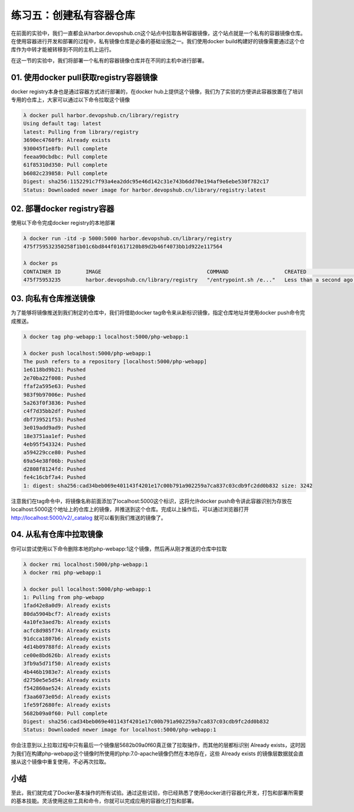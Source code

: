 练习五：创建私有容器仓库
~~~~~~~~~~~~~~~~~~~~~~~~~~~~~~~~~~

在前面的实验中，我们一直都会从harbor.devopshub.cn这个站点中拉取各种容器镜像，这个站点就是一个私有的容器镜像仓库。在使用容器进行开发和部署的过程中，私有镜像仓库是必备的基础设施之一。我们使用docker build构建好的镜像需要通过这个仓库作为中转才能被转移到不同的主机上运行。

在这一节的实验中，我们将部署一个私有的容器镜像仓库并在不同的主机中进行部署。

01. 使用docker pull获取registry容器镜像
^^^^^^^^^^^^^^^^^^^^^^^^

docker registry本身也是通过容器方式进行部署的，在docker hub上提供这个镜像，我们为了实验的方便讲此容器放置在了培训专用的仓库上，大家可以通过以下命令拉取这个镜像

.. code-block:: shell

    λ docker pull harbor.devopshub.cn/library/registry
    Using default tag: latest
    latest: Pulling from library/registry
    3690ec4760f9: Already exists
    930045f1e8fb: Pull complete
    feeaa90cbdbc: Pull complete
    61f85310d350: Pull complete
    b6082c239858: Pull complete
    Digest: sha256:1152291c7f93a4ea2ddc95e46d142c31e743b6dd70e194af9e6ebe530f782c17
    Status: Downloaded newer image for harbor.devopshub.cn/library/registry:latest

02. 部署docker registry容器
^^^^^^^^^^^^^^^^^^^^^^^^

使用以下命令完成docker registry的本地部署

.. code-block:: shell

    λ docker run -itd -p 5000:5000 harbor.devopshub.cn/library/registry
    475f759532350258f1b01c6bd844f01617120b89d2b46f4073bb1d922e117564

    λ docker ps
    CONTAINER ID        IMAGE                                  COMMAND                  CREATED                  STATUS              PORTS                    NAMES
    475f75953235        harbor.devopshub.cn/library/registry   "/entrypoint.sh /e..."   Less than a second ago   Up 50 seconds       0.0.0.0:5000->5000/tcp   serene_noether


03. 向私有仓库推送镜像
^^^^^^^^^^^^^^^^^^^^^^^^

为了能够将镜像推送到我们制定的仓库中，我们将借助docker tag命令来从新标识镜像，指定仓库地址并使用docker push命令完成推送。

.. code-block:: shell

    λ docker tag php-webapp:1 localhost:5000/php-webapp:1

    λ docker push localhost:5000/php-webapp:1
    The push refers to a repository [localhost:5000/php-webapp]
    1e6118bd9b21: Pushed
    2e70ba22f008: Pushed
    ffaf2a595e63: Pushed
    983f9b97006e: Pushed
    5a263f0f3836: Pushed
    c4f7d35bb2df: Pushed
    dbf739521f53: Pushed
    3e019add9ad9: Pushed
    18e3751aa1ef: Pushed
    4eb95f543324: Pushed
    a594229cce80: Pushed
    69a54e38f06b: Pushed
    d2808f8124fd: Pushed
    fe4c16cbf7a4: Pushed
    1: digest: sha256:cad34beb069e401143f4201e17c00b791a902259a7ca837c03cdb9fc2dd0b832 size: 3242

注意我们在tag命令中，将镜像名称前面添加了localhost:5000这个标识，这将允许docker push命令讲此容器识别为存放在localhost:5000这个地址上的仓库上的镜像，并推送到这个仓库。完成以上操作后，可以通过浏览器打开 http://localhost:5000/v2/_catalog 就可以看到我们推送的镜像了。

.. figure:: images/docker-registry-01-catalog.png

04. 从私有仓库中拉取镜像
^^^^^^^^^^^^^^^^^^^^^^^^

你可以尝试使用以下命令删除本地的php-webapp:1这个镜像，然后再从刚才推送的仓库中拉取

.. code-block:: shell

    λ docker rmi localhost:5000/php-webapp:1
    λ docker rmi php-webapp:1

    λ docker pull localhost:5000/php-webapp:1
    1: Pulling from php-webapp
    1fad42e8a0d9: Already exists
    80da5904bcf7: Already exists
    4a10fe3aed7b: Already exists
    acfc8d985f74: Already exists
    91dcca1807b6: Already exists
    4d14b09788fd: Already exists
    ce00e8bd626b: Already exists
    3fb9a5d71f50: Already exists
    4b446b1983e7: Already exists
    d2750e5e5d54: Already exists
    f542860ae524: Already exists
    f3aa6073e05d: Already exists
    1fe59f2680fe: Already exists
    5682b09a0f60: Pull complete
    Digest: sha256:cad34beb069e401143f4201e17c00b791a902259a7ca837c03cdb9fc2dd0b832
    Status: Downloaded newer image for localhost:5000/php-webapp:1

你会注意到以上拉取过程中只有最后一个镜像层5682b09a0f60真正做了拉取操作，而其他的层都标识别 Already exists，这时因为我们在构建php-webapp这个镜像时所使用的php:7.0-apache镜像仍然在本地存在，这些 Already exists 的镜像层数据就会直接从这个镜像中重复使用，不必再次拉取。

小结
^^^^^^^^^^^^^^^^^^^^^^^^

至此，我们就完成了Docker基本操作的所有试验。通过这些试验，你已经熟悉了使用docker进行容器化开发，打包和部署所需要的基本技能。灵活使用这些工具和命令，你就可以完成应用的容器化打包和部署。


